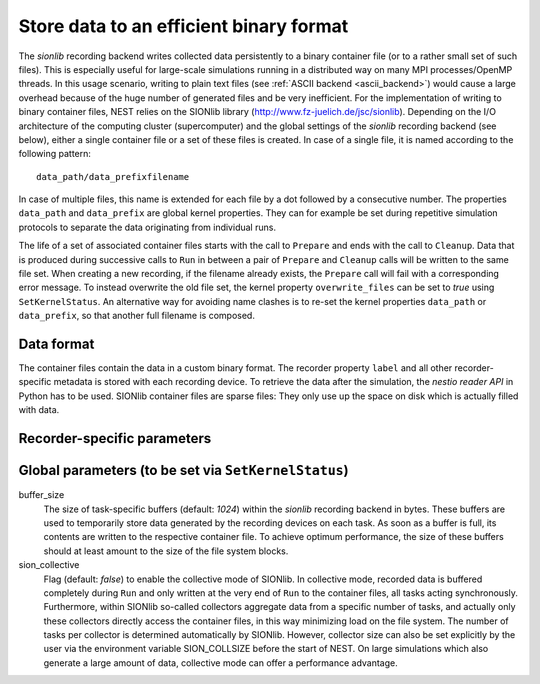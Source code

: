 

.. _sionlib_backend:

Store data to an efficient binary format
########################################

The `sionlib` recording backend writes collected data persistently to
a binary container file (or to a rather small set of such files). This
is especially useful for large-scale simulations running in a
distributed way on many MPI processes/OpenMP threads. In this usage
scenario, writing to plain text files (see :ref:`ASCII backend
<ascii_backend>`) would cause a large overhead because of the huge
number of generated files and be very inefficient. For the
implementation of writing to binary container files, NEST relies on
the SIONlib library (http://www.fz-juelich.de/jsc/sionlib). Depending
on the I/O architecture of the computing cluster (supercomputer) and
the global settings of the `sionlib` recording backend (see below),
either a single container file or a set of these files is created. In
case of a single file, it is named according to the following pattern:

::

   data_path/data_prefixfilename

In case of multiple files, this name is extended for each file by a
dot followed by a consecutive number. The properties ``data_path`` and
``data_prefix`` are global kernel properties. They can for example be
set during repetitive simulation protocols to separate the data
originating from individual runs.

The life of a set of associated container files starts with the call
to ``Prepare`` and ends with the call to ``Cleanup``. Data that is
produced during successive calls to ``Run`` in between a pair of
``Prepare`` and ``Cleanup`` calls will be written to the same file
set. When creating a new recording, if the filename already exists,
the ``Prepare`` call will fail with a corresponding error message. To
instead overwrite the old file set, the kernel property
``overwrite_files`` can be set to *true* using ``SetKernelStatus``. An
alternative way for avoiding name clashes is to re-set the kernel
properties ``data_path`` or ``data_prefix``, so that another full
filename is composed.

Data format
+++++++++++

The container files contain the data in a custom binary format. The
recorder property ``label`` and all other recorder-specific metadata
is stored with each recording device. To retrieve the data after the
simulation, the `nestio reader API` in Python has to be used. SIONlib
container files are sparse files: They only use up the space on disk
which is actually filled with data.

Recorder-specific parameters
++++++++++++++++++++++++++++

.. glossary::

 label
   A recorder-specific string (default: *""*) that serves as alias
   name for the recording device, and which is stored in the metadata
   section of the container files.

Global parameters (to be set via ``SetKernelStatus``)
+++++++++++++++++++++++++++++++++++++++++++++++++++++

.. glossary::

 filename
   The filename (default: *"output.sion"*) part of the pattern
   according to which the full filename (incl. path) is generated (see
   above).

 sion_n_files
   The number of container files (default: *1*) used for storing the
   results of a single call to ``Simulate`` (or of a single
   ``Prepare``-``Run``-``Cleanup`` cycle). The default is one
   file. Using multiple files may have a performance advantage on
   large computing clusters, depending on how the (parallel) file
   system is accessed from the compute nodes.

 sion_chunksize
   In SIONlib nomenclature, a single OpenMP thread running on a single
   MPI process is called a task. For each task, a specific number of
   bytes is allocated in the container file(s) from the
   beginning. This number is set by the parameter ``sion_chunksize``
   (default: *262144*). If the number of bytes written by each task
   during the simulation is known in advance, it is advantageous to
   set the chunk size to this value. In this way, the size of the
   container files has not to be adjusted by SIONlib during the
   simulation. This yields a slight performance advantage.  Choosing a
   value for ``sion_chunksize`` which is too large does not hurt that
   much because SIONlib container files are sparse files (if supported
   by the underlying file system) which only use up the disk space
   which is actually required by the stored data.

buffer_size
   The size of task-specific buffers (default: *1024*) within the
   `sionlib` recording backend in bytes.  These buffers are used to
   temporarily store data generated by the recording devices on each
   task. As soon as a buffer is full, its contents are written to the
   respective container file. To achieve optimum performance, the size
   of these buffers should at least amount to the size of the file
   system blocks.

sion_collective
   Flag (default: *false*) to enable the collective mode of
   SIONlib. In collective mode, recorded data is buffered completely
   during ``Run`` and only written at the very end of ``Run`` to the
   container files, all tasks acting synchronously. Furthermore,
   within SIONlib so-called collectors aggregate data from a specific
   number of tasks, and actually only these collectors directly access
   the container files, in this way minimizing load on the file
   system. The number of tasks per collector is determined
   automatically by SIONlib. However, collector size can also be set
   explicitly by the user via the environment variable SION_COLLSIZE
   before the start of NEST. On large simulations which also generate
   a large amount of data, collective mode can offer a performance
   advantage.

